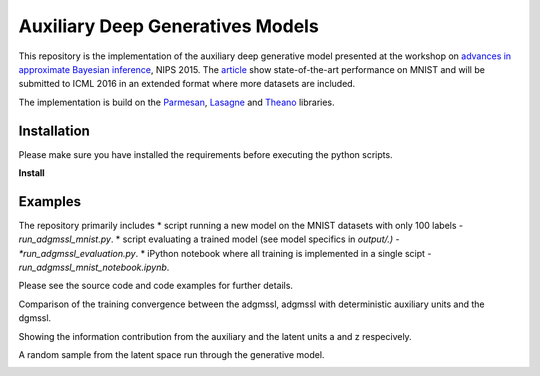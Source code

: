 Auxiliary Deep Generatives Models
=======
This repository is the implementation of the auxiliary deep generative model presented at the workshop on
`advances in approximate Bayesian inference <http://approximateinference.org>`_, NIPS 2015. The
`article <http://approximateinference.org/accepted/MaaloeEtAl2015.pdf>`_ show state-of-the-art performance on MNIST and
will be submitted to ICML 2016 in an extended format where more datasets are included.


The implementation is build on the `Parmesan <https://github.com/casperkaae/parmesan>`_, `Lasagne <http://github.com/Lasagne/Lasagne>`_ and `Theano <https://github.com/Theano/Theano>`_ libraries.


Installation
------------
Please make sure you have installed the requirements before executing the python scripts.


**Install**


.. code-block:: bash
  pip install numpy
  pip install seaborn
  pip install matplotlib
  pip install https://github.com/Theano/Theano/archive/master.zip
  pip install https://github.com/Lasagne/Lasagne/archive/master.zip
  git clone https://github.com/casperkaae/parmesan.git
  cd parmesan
  python setup.py develop


Examples
-------------
The repository primarily includes
* script running a new model on the MNIST datasets with only 100 labels - *run_adgmssl_mnist.py*.
* script evaluating a trained model (see model specifics in *output/.) - *run_adgmssl_evaluation.py*.
* iPython notebook where all training is implemented in a single scipt - *run_adgmssl_mnist_notebook.ipynb*.


Please see the source code and code examples for further details.


Comparison of the training convergence between the adgmssl, adgmssl with deterministic auxiliary units and the dgmssl.


.. image:: /output/train.png


Showing the information contribution from the auxiliary and the latent units a and z respecively.


.. image:: /output/diff.png


A random sample from the latent space run through the generative model.


.. image:: /output/mnist.png